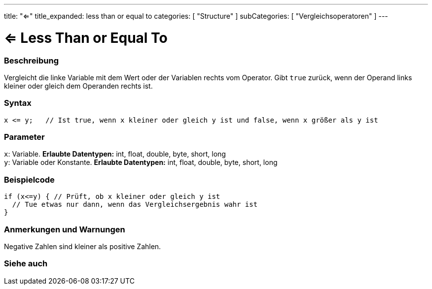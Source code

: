 ---
title: "<="
title_expanded: less than or equal to
categories: [ "Structure" ]
subCategories: [ "Vergleichsoperatoren" ]
---





= <= Less Than or Equal To


// OVERVIEW SECTION STARTS
[#overview]
--

[float]
=== Beschreibung
Vergleicht die linke Variable mit dem Wert oder der Variablen rechts vom Operator. Gibt `true` zurück, wenn der Operand links kleiner oder gleich dem Operanden rechts ist.
[%hardbreaks]


[float]
=== Syntax
[source,arduino]
----
x <= y;   // Ist true, wenn x kleiner oder gleich y ist und false, wenn x größer als y ist
----

[float]
=== Parameter
`x`: Variable. *Erlaubte Datentypen:* int, float, double, byte, short, long +
`y`: Variable oder Konstante. *Erlaubte Datentypen:* int, float, double, byte, short, long

--
// OVERVIEW SECTION ENDS



// HOW TO USE SECTION STARTS
[#howtouse]
--

[float]
=== Beispielcode

[source,arduino]
----
if (x<=y) { // Prüft, ob x kleiner oder gleich y ist
  // Tue etwas nur dann, wenn das Vergleichsergebnis wahr ist
}
----
[%hardbreaks]

[float]
=== Anmerkungen und Warnungen
Negative Zahlen sind kleiner als positive Zahlen.
[%hardbreaks]

--
// HOW TO USE SECTION ENDS




// SEE ALSO SECTION BEGINS
[#see_also]
--

[float]
=== Siehe auch

[role="language"]

--
// SEE ALSO SECTION ENDS
